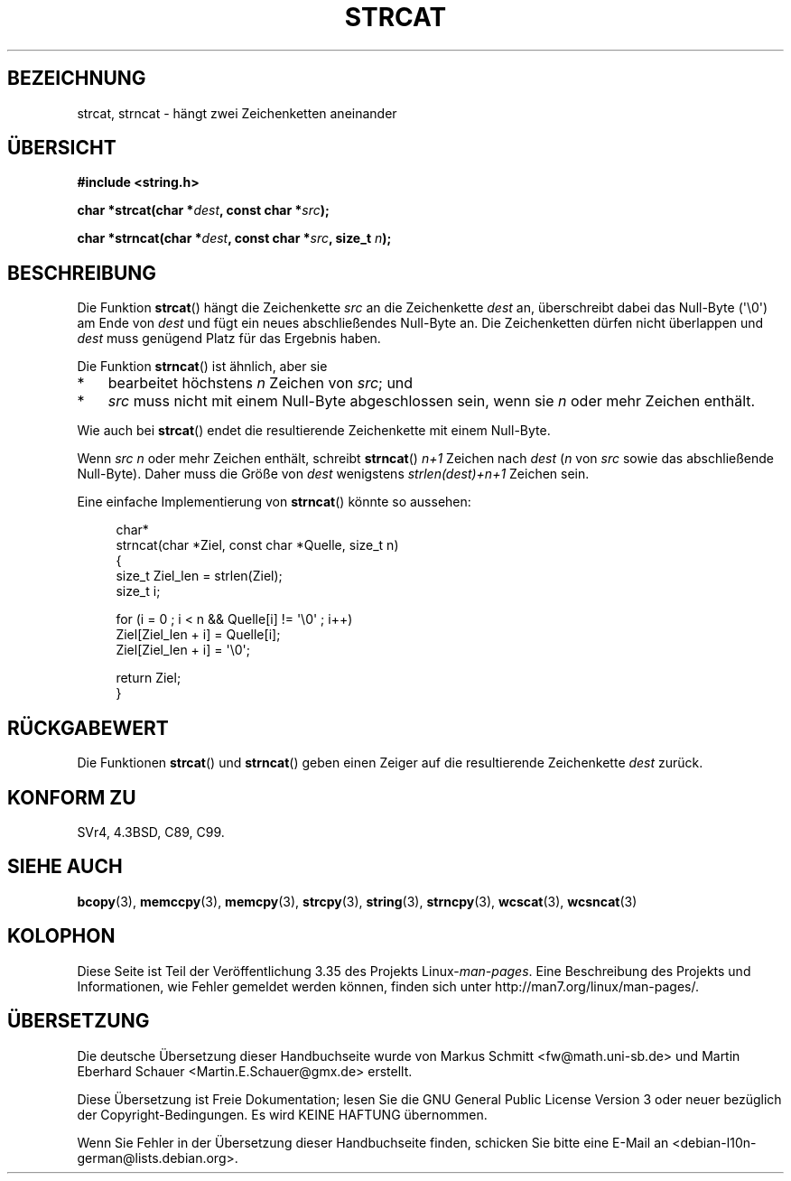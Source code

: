 .\" Copyright 1993 David Metcalfe (david@prism.demon.co.uk)
.\"
.\" Permission is granted to make and distribute verbatim copies of this
.\" manual provided the copyright notice and this permission notice are
.\" preserved on all copies.
.\"
.\" Permission is granted to copy and distribute modified versions of this
.\" manual under the conditions for verbatim copying, provided that the
.\" entire resulting derived work is distributed under the terms of a
.\" permission notice identical to this one.
.\"
.\" Since the Linux kernel and libraries are constantly changing, this
.\" manual page may be incorrect or out-of-date.  The author(s) assume no
.\" responsibility for errors or omissions, or for damages resulting from
.\" the use of the information contained herein.  The author(s) may not
.\" have taken the same level of care in the production of this manual,
.\" which is licensed free of charge, as they might when working
.\" professionally.
.\"
.\" Formatted or processed versions of this manual, if unaccompanied by
.\" the source, must acknowledge the copyright and authors of this work.
.\"
.\" References consulted:
.\"     Linux libc source code
.\"     Lewine's _POSIX Programmer's Guide_ (O'Reilly & Associates, 1991)
.\"     386BSD man pages
.\" Modified Sat Jul 24 18:11:47 1993 by Rik Faith (faith@cs.unc.edu)
.\" 2007-06-15, Marc Boyer <marc.boyer@enseeiht.fr> + mtk
.\"     Improve discussion of strncat().
.\"*******************************************************************
.\"
.\" This file was generated with po4a. Translate the source file.
.\"
.\"*******************************************************************
.TH STRCAT 3 "28. September 2011" GNU Linux\-Programmierhandbuch
.SH BEZEICHNUNG
strcat, strncat \- hängt zwei Zeichenketten aneinander
.SH ÜBERSICHT
.nf
\fB#include <string.h>\fP
.sp
\fBchar *strcat(char *\fP\fIdest\fP\fB, const char *\fP\fIsrc\fP\fB);\fP
.sp
\fBchar *strncat(char *\fP\fIdest\fP\fB, const char *\fP\fIsrc\fP\fB, size_t \fP\fIn\fP\fB);\fP
.fi
.SH BESCHREIBUNG
Die Funktion \fBstrcat\fP() hängt die Zeichenkette \fIsrc\fP an die Zeichenkette
\fIdest\fP an, überschreibt dabei das Null\-Byte (\(aq\e0\(aq) am Ende von
\fIdest\fP und fügt ein neues abschließendes Null\-Byte an. Die Zeichenketten
dürfen nicht überlappen und \fIdest\fP muss genügend Platz für das Ergebnis
haben.
.PP
Die Funktion \fBstrncat\fP() ist ähnlich, aber sie
.IP * 3
bearbeitet höchstens \fIn\fP Zeichen von \fIsrc\fP; und
.IP *
\fIsrc\fP muss nicht mit einem Null\-Byte abgeschlossen sein, wenn sie \fIn\fP oder
mehr Zeichen enthält.
.PP
Wie auch bei \fBstrcat\fP() endet die resultierende Zeichenkette mit einem
Null\-Byte.
.PP
Wenn \fIsrc\fP \fIn\fP oder mehr Zeichen enthält, schreibt \fBstrncat\fP() \fIn+1\fP
Zeichen nach \fIdest\fP (\fIn\fP von \fIsrc\fP sowie das abschließende
Null\-Byte). Daher muss die Größe von \fIdest\fP wenigstens \fIstrlen(dest)+n+1\fP
Zeichen sein.

Eine einfache Implementierung von \fBstrncat\fP() könnte so aussehen:
.in +4n
.nf

char*
strncat(char *Ziel, const char *Quelle, size_t n)
{
    size_t Ziel_len = strlen(Ziel);
    size_t i;

    for (i = 0 ; i < n && Quelle[i] != \(aq\e0\(aq ; i++)
        Ziel[Ziel_len + i] = Quelle[i];
    Ziel[Ziel_len + i] = \(aq\e0\(aq;

    return Ziel;
}
.fi
.in
.SH RÜCKGABEWERT
Die Funktionen \fBstrcat\fP() und \fBstrncat\fP() geben einen Zeiger auf die
resultierende Zeichenkette \fIdest\fP zurück.
.SH "KONFORM ZU"
SVr4, 4.3BSD, C89, C99.
.SH "SIEHE AUCH"
\fBbcopy\fP(3), \fBmemccpy\fP(3), \fBmemcpy\fP(3), \fBstrcpy\fP(3), \fBstring\fP(3),
\fBstrncpy\fP(3), \fBwcscat\fP(3), \fBwcsncat\fP(3)
.SH KOLOPHON
Diese Seite ist Teil der Veröffentlichung 3.35 des Projekts
Linux\-\fIman\-pages\fP. Eine Beschreibung des Projekts und Informationen, wie
Fehler gemeldet werden können, finden sich unter
http://man7.org/linux/man\-pages/.

.SH ÜBERSETZUNG
Die deutsche Übersetzung dieser Handbuchseite wurde von
Markus Schmitt <fw@math.uni-sb.de>
und
Martin Eberhard Schauer <Martin.E.Schauer@gmx.de>
erstellt.

Diese Übersetzung ist Freie Dokumentation; lesen Sie die
GNU General Public License Version 3 oder neuer bezüglich der
Copyright-Bedingungen. Es wird KEINE HAFTUNG übernommen.

Wenn Sie Fehler in der Übersetzung dieser Handbuchseite finden,
schicken Sie bitte eine E-Mail an <debian-l10n-german@lists.debian.org>.
